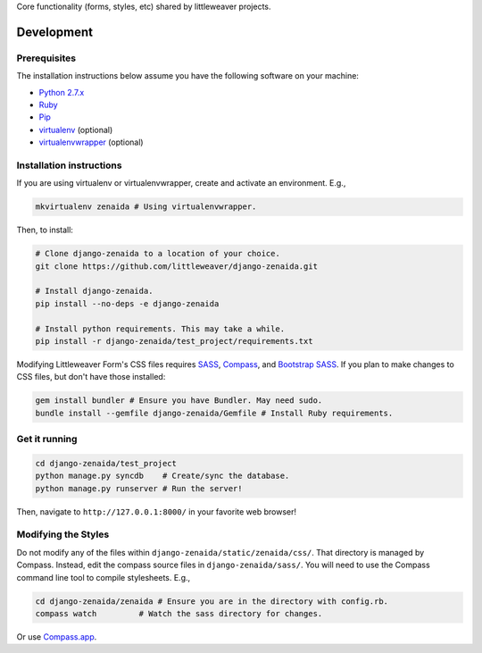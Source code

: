 Core functionality (forms, styles, etc) shared by littleweaver projects.

Development
=============

Prerequisites
-------------

The installation instructions below assume you have the following software on your machine:

* `Python 2.7.x <http://www.python.org/download/releases/2.7.6/>`_
* `Ruby <https://www.ruby-lang.org/en/installation/>`_ 
* `Pip <https://pip.readthedocs.org/en/latest/installing.html>`_
* `virtualenv <http://www.virtualenv.org/en/latest/virtualenv.html#installation>`_ (optional)
* `virtualenvwrapper <http://virtualenvwrapper.readthedocs.org/en/latest/install.html>`_ (optional)

Installation instructions
-------------------------

If you are using virtualenv or virtualenvwrapper, create and activate an environment. E.g.,

.. code:: bash

    mkvirtualenv zenaida # Using virtualenvwrapper.

Then, to install:

.. code:: bash

    # Clone django-zenaida to a location of your choice.
    git clone https://github.com/littleweaver/django-zenaida.git

    # Install django-zenaida.
    pip install --no-deps -e django-zenaida

    # Install python requirements. This may take a while.
    pip install -r django-zenaida/test_project/requirements.txt

Modifying Littleweaver Form's CSS files requires `SASS <http://sass-lang.com/>`_, `Compass <http://compass-style.org/>`_, and `Bootstrap SASS <http://getbootstrap.com/css/#sass>`_. If you plan to make changes to CSS files, but don't have those installed:

.. code:: bash
    
    gem install bundler # Ensure you have Bundler. May need sudo.
    bundle install --gemfile django-zenaida/Gemfile # Install Ruby requirements.

Get it running
--------------

.. code:: bash

    cd django-zenaida/test_project
    python manage.py syncdb    # Create/sync the database.
    python manage.py runserver # Run the server! 

Then, navigate to ``http://127.0.0.1:8000/`` in your favorite web browser!

Modifying the Styles
--------------------

Do not modify any of the files within ``django-zenaida/static/zenaida/css/``. That directory is managed by Compass. Instead, edit the compass source files in ``django-zenaida/sass/``. You will need to use the Compass command line tool to compile stylesheets. E.g.,

.. code:: bash

    cd django-zenaida/zenaida # Ensure you are in the directory with config.rb.
    compass watch         # Watch the sass directory for changes.

Or use `Compass.app <http://compass.kkbox.com/>`_.
